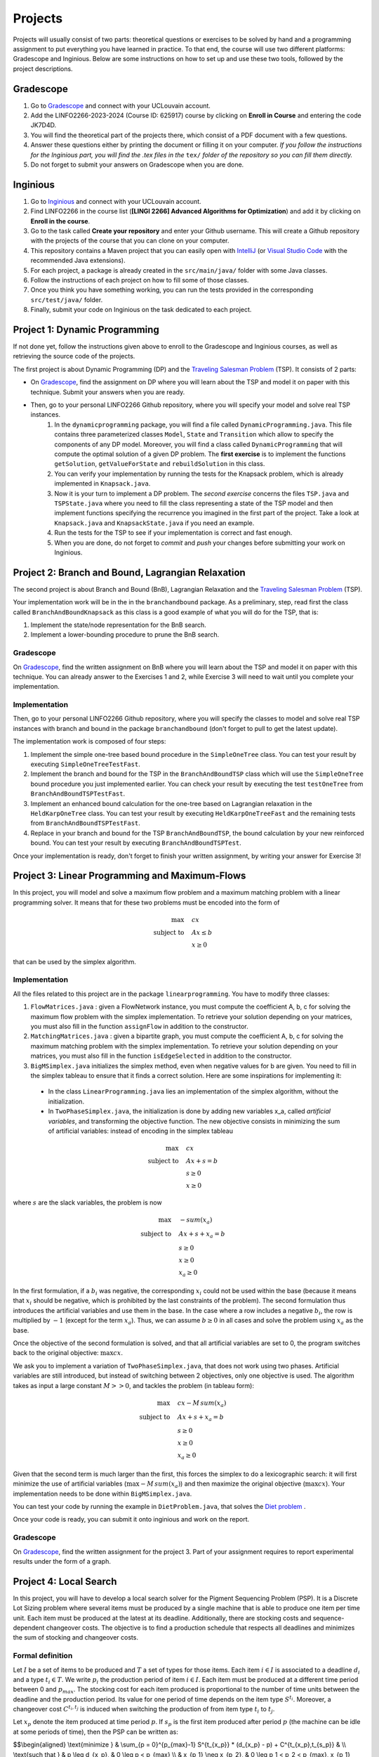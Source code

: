 .. _projects:


*************************************************************************************************
Projects
*************************************************************************************************

Projects will usually consist of two parts: theoretical questions or exercises to be solved by hand and a programming assignment to put everything you have learned in practice.
To that end, the course will use two different platforms: Gradescope and Inginious.
Below are some instructions on how to set up and use these two tools, followed by the project descriptions.

Gradescope
===================================================

#. Go to `Gradescope <https://www.gradescope.com/>`_ and connect with your UCLouvain account.
#. Add the LINFO2266-2023-2024 (Course ID: 625917) course by clicking on **Enroll in Course** and entering the code JK7D4D.
#. You will find the theoretical part of the projects there, which consist of a PDF document with a few questions.
#. Answer these questions either by printing the document or filling it on your computer. *If you follow the instructions for the Inginious part, you will find the .tex files in the* ``tex/`` *folder of the repository so you can fill them directly.*
#. Do not forget to submit your answers on Gradescope when you are done.

Inginious
===================================================

#. Go to `Inginious <https://inginious.info.ucl.ac.be/>`_ and connect with your UCLouvain account.
#. Find LINFO2266 in the course list (**[LINGI 2266] Advanced Algorithms for Optimization**) and add it by clicking on **Enroll in the course**.
#. Go to the task called **Create your repository** and enter your Github username. This will create a Github repository with the projects of the course that you can clone on your computer.
#. This repository contains a Maven project that you can easily open with  `IntelliJ <https://www.jetbrains.com/idea/>`_ (or `Visual Studio Code <https://code.visualstudio.com/>`_ with the recommended Java extensions).
#. For each project, a package is already created in the ``src/main/java/`` folder with some Java classes.
#. Follow the instructions of each project on how to fill some of those classes.
#. Once you think you have something working, you can run the tests provided in the corresponding ``src/test/java/`` folder.
#. Finally, submit your code on Inginious on the task dedicated to each project.

Project 1: Dynamic Programming
===================================================

If not done yet, follow the instructions given above to enroll to the Gradescope and Inginious courses, as well as retrieving the source code of the projects.

The first project is about Dynamic Programming (DP) and the `Traveling Salesman Problem <https://en.wikipedia.org/wiki/Travelling_salesman_problem>`_ (TSP).
It consists of 2 parts:

* On `Gradescope <https://www.gradescope.com/>`_, find the assignment on DP where you will learn about the TSP and model it on paper with this technique. Submit your answers when you are ready.
* Then, go to your personal LINFO2266 Github repository, where you will specify your model and solve real TSP instances.
    #. In the ``dynamicprogramming`` package, you will find a file called ``DynamicProgramming.java``. This file contains three parameterized classes ``Model``, ``State`` and ``Transition`` which allow to specify the components of any DP model. Moreover, you will find a class called ``DynamicProgramming`` that will compute the optimal solution of a given DP problem. The **first exercise** is to implement the functions ``getSolution``, ``getValueForState`` and ``rebuildSolution`` in this class.
    #. You can verify your implementation by running the tests for the Knapsack problem, which is already implemented in ``Knapsack.java``.
    #. Now it is your turn to implement a DP problem. The *second exercise* concerns the files ``TSP.java`` and ``TSPState.java`` where you need to fill the class representing a state of the TSP model and then implement functions specifying the recurrence you imagined in the first part of the project. Take a look at ``Knapsack.java`` and ``KnapsackState.java`` if you need an example.
    #. Run the tests for the TSP to see if your implementation is correct and fast enough.
    #. When you are done, do not forget to *commit* and *push* your changes before submitting your work on Inginious.


Project 2: Branch and Bound, Lagrangian Relaxation
===================================================


The second project is about Branch and Bound (BnB), Lagrangian Relaxation and the `Traveling Salesman Problem <https://en.wikipedia.org/wiki/Travelling_salesman_problem>`_ (TSP).

Your implementation work will be in the in the ``branchandbound`` package. As a preliminary, step, read first the class called ``BranchAndBoundKnapsack`` as this class is a good example of what you will do for the TSP, that is:

1. Implement the state/node representation for the BnB search.
2. Implement a lower-bounding procedure to prune the BnB search.

Gradescope
--------------

On `Gradescope <https://www.gradescope.com/>`_, find the written assignment on BnB where you will learn about the TSP and model it on paper with this technique. You can already answer to the Exercises 1 and 2, while Exercise 3 will need to wait until you complete your implementation.

Implementation
---------------

Then, go to your personal LINFO2266 Github repository, where you will specify the classes to model and solve real TSP instances with branch and bound in the package ``branchandbound`` (don't forget to pull to get the latest update).

The implementation work is composed of four steps:

#. Implement the simple one-tree based bound procedure in the ``SimpleOneTree`` class. You can test your result by executing ``SimpleOneTreeTestFast``.
#. Implement the branch and bound for the TSP in the ``BranchAndBoundTSP`` class which will use the ``SimpleOneTree`` bound procedure you just implemented earlier. You can check your result by executing the test ``testOneTree`` from ``BranchAndBoundTSPTestFast``.
#. Implement an enhanced bound calculation for the one-tree based on Lagrangian relaxation in the ``HeldKarpOneTree`` class. You can test your result by executing ``HeldKarpOneTreeFast`` and the remaining tests from ``BranchAndBoundTSPTestFast``.
#. Replace in your branch and bound for the TSP ``BranchAndBoundTSP``, the bound calculation by your new reinforced bound. You can test your result by executing ``BranchAndBoundTSPTest``.

Once your implementation is ready, don't forget to finish your written assignment, by writing your answer for Exercise 3!

Project 3: Linear Programming and Maximum-Flows
===================================================


In this project, you will model and solve a maximum flow problem and a maximum matching problem with a linear programming solver.
It means that for these two problems must be encoded into the form of

.. math::
    \max \quad & cx \\
    \text{subject to} \quad & Ax \leq b \\
    & x \ge 0

that can be used by the simplex algorithm.

Implementation
---------------

All the files related to this project are in the package ``linearprogramming``. You have to modify three classes:

#. ``FlowMatrices.java`` : given a FlowNetwork instance, you must compute the coefficient A, b, c for solving the maximum flow problem with the simplex implementation. To retrieve your solution depending on your matrices, you must also fill in the function ``assignFlow`` in addition to the constructor.
#. ``MatchingMatrices.java`` : given a bipartite graph, you must compute the coefficient A, b, c for solving the maximum matching problem with the simplex implementation. To retrieve your solution depending on your matrices, you must also fill in the function ``isEdgeSelected`` in addition to the constructor.
#. ``BigMSimplex.java`` initializes the simplex method, even when negative values for b are given. You need to fill in the simplex tableau to ensure that it finds a correct solution. Here are some inspirations for implementing it:

  - In the class ``LinearProgramming.java`` lies an implementation of the simplex algorithm, without the initialization.
  - In ``TwoPhaseSimplex.java``, the initialization is done by adding new variables x_a, called *artificial variables*, and transforming the objective function. The new objective consists in minimizing the sum of artificial variables: instead of encoding in the simplex tableau


.. math::
    \max \quad & cx \\
    \text{subject to} \quad & Ax + s = b \\
    & s \ge 0 \\
    & x \ge 0

where :math:`s` are the slack variables, the problem is now

.. math::
    \max \quad & - sum(x_a) \\
    \text{subject to} \quad & Ax + s + x_a = b \\
    & s \ge 0 \\
    & x \ge 0 \\
    & x_a \ge 0

In the first formulation, if a :math:`b_i` was negative, the corresponding :math:`x_i` could not be used within the base (because it means that :math:`x_i` should be negative, which is prohibited by the last constraints of the problem). The second formulation thus introduces the artificial variables and use them in the base. In the case where a row includes a negative :math:`b_i`, the row is multiplied by :math:`-1` (except for the term :math:`x_a`). Thus, we can assume :math:`b \ge 0` in all cases and solve the problem using :math:`x_a` as the base.

Once the objective of the second formulation is solved, and that all artificial variables are set to 0, the program switches back to the original objective: :math:`\max cx`.

We ask you to implement a variation of ``TwoPhaseSimplex.java``, that does not work using two phases. Artificial variables are still introduced, but instead of switching between 2 objectives, only one objective is used. The algorithm takes as input a large constant :math:`M >> 0`, and tackles the problem (in tableau form):

.. math::
    \max \quad & cx - M \,sum(x_a)\\
    \text{subject to} \quad & Ax + s + x_a = b \\
    & s \ge 0 \\
    & x \ge 0 \\
    & x_a \ge 0

Given that the second term is much larger than the first, this forces the simplex to do a lexicographic search: it will first minimize the use of artificial variables (:math:`\max - M \, sum(x_a)`) and then maximize the original objective (:math:`\max cx`). Your implementation needs to be done within ``BigMSimplex.java``.

You can test your code by running the example in ``DietProblem.java``, that solves the `Diet problem <https://en.wikipedia.org/wiki/Stigler_diet>`_ .

Once your code is ready, you can submit it onto inginious and work on the report.

Gradescope
--------------

On `Gradescope <https://www.gradescope.com/>`_, find the written assignment for the project 3.
Part of your assignment requires to report experimental results under the form of a graph.

Project 4: Local Search
===================================================

In this project, you will have to develop a local search solver for the Pigment Sequencing Problem (PSP).
It is a Discrete Lot Sizing problem where several items must be produced by a single machine that is able to produce one item per time unit.
Each item must be produced at the latest at its deadline.
Additionally, there are stocking costs and sequence-dependent changeover costs.
The objective is to find a production schedule that respects all deadlines and minimizes the sum of stocking and changeover costs.

Formal definition
------------------

Let :math:`I` be a set of items to be produced and :math:`T` a set of types for those items.
Each item :math:`i \in I` is associated to a deadline :math:`d_i` and a type :math:`t_i \in T`.
We write :math:`p_i` the production period of item :math:`i \in I`.
Each item must be produced at a different time period between 0 and :math:`p_{max}`.
The stocking cost for each item produced is proportional to the number of time units between the deadline and the production period.
Its value for one period of time depends on the item type :math:`S^{t_i}`.
Moreover, a changeover cost :math:`C^{t_i,t_j}` is induced when switching the production of from item type :math:`t_i` to :math:`t_j`.

Let :math:`x_p` denote the item produced at time period :math:`p`.
If :math:`s_p` is the first item produced after period :math:`p` (the machine can be idle at some periods of time), then the PSP can be written as:

$$\\begin{aligned}
\\text{minimize } & \\sum_{p = 0}^{p_{max}-1} S^{t_{x_p}} * (d_{x_p} - p) + C^{t_{x_p},t_{s_p}} & \\\\
\\text{such that } & p \\leq d_{x_p}, & 0 \\leq p < p_{max} \\\\
& x_{p_1} \\neq x_{p_2}, & 0 \\leq p_1 < p_2 < p_{max}, x_{p_1} \\neq IDLE, x_{p_2} \\neq IDLE \\\\
& x_p \\in I \\cup \\{IDLE\\}, & 0 \\leq p < p_{max}
\\end{aligned} $$

Gradescope
---------------

On `Gradescope <https://www.gradescope.com/>`_, find the written assignment for the project about local search.
You will first solve a PSP instance by hand and then report and discuss experimental results.

Implementation
---------------

All the files related to this project are in the package ``localsearch``.

#. In your local search solver, a candidate solution is an array of variables that represent the production schedule :math:`x`. Implement the missing functions in ``ChangeoverCostInvariant.java`` and ``StockingCostInvariant.java`` to compute incrementally the cost of a production schedule after an update.
#. Then, implement the functions in ``PSP.java`` to compute an initial feasible solution of the problem, and check if a swap move (with any number of variables concerned) is feasible.
#. Finally, design your local search solver in ``LocalSearch.java`` that finds the best possible solution under a given time limit, by calling the method :code:`solve`. Some features that can be implemented: swap moves with a dynamic number of periods concerned (similar to :math:`k`-opt), random restarts, intensification vs. diversification tradeoff, etc. Some mandatories functions to implement are:

    #. :code:`resetSearch` that restarts the search, keeping some elements from the best candidate registered
    #. :code:`getNBestSwaps`, an utility method returning the best :code:`n` swaps that can be operated over the current candidate
    #. :code:`selectSwap`, an utility method selecting a swap to perform within a list of swaps.
    #. :code:`maybeSaveCurrentCandidate`, an utility method replacing the current candidate by the best candidate if its value is better.

    These functions will be useful to design your local search solver. How to combine them exactly, when to call them, and what parameters to give them is left for you to implement. You can find related tests for those functions in the :code:`LocalSearchTestFast` class. Note that these tests will need at least (part of) your :code:`solve` method to be implemented.

.. warning::
    #. As this task is quite computationally expensive, please test your code locally and only submit on Inginious when you have made substantial improvements to it.
    #. If you decide to use randomness in your code, be sure to use seeds to ensure that the results found on your machine are the same as the ones on Inginious.


Project 5: Constraint Programming
===================================================

In the 5th project, you will discover Constraint Programming by solving 2 exercises: the Magic Square Problem and the Killer Sudoku Problem.
Those problems are rather hard to solve, and you will use a Constraint Programming solver to tackle them.
But first you have to fill in certain functions to ensure that your solver is ready to be used.

Solver implementation
---------------

Here are the required steps to have your required constraints working:

#. Implement the ``removeAbove`` and ``removeBelow`` methods from the ``Domain`` class. Those methods will remove all values within a domain that are greater / lower than a given threshold.
#. Implement the propagator from the ``Sum`` constraint. This constraint is applied on an array of ``Variable`` :math:`x` and on one expected sum, :math:`y`. It ensures that :math:`\sum x = y`. Your algorithm must be bound-consistent: you only need to update the maximum and minimum values of the variables present within the constraint.
#. Implement the propagator from the ``LessOrEqual`` constraint. This constraint is applied on two ``Variable``: :math:`x` and :math:`y`, and ensures that :math:`x \leq y`. Your algorithm must be bound-consistent: you only need to update the maximum and minimum values of the variables present within the constraint.

For each of those steps, you will find corresponding unit tests to ensure that your solver is working as expected before moving on to the modeling.

Modeling the problems
---------------

There are two problems to model in this project:

#. The Magic Square Problem. Given an square of :math:`n\times n` cells, you need to find an assignment of values to each cell such that

  #. Every value appears once and only once;
  #. The sum of every row, column and of both diagonal within the square are the same.

#. The Killer Sudoku Problem. In this variation of the Sudoku, the cells belong to a group. The sum of values within the cell belonging to a group must equal to a given input value. The whole set of constraints in this problem is thus

  #. Each row, column, and subsquare contains each number exactly once;
  #. The sum of all numbers in a group must match the expected sum of the group.

The implementation needs to be done within the ``MagicSquareSolver`` and ``KillerSudokuSolver`` files, by completing the TODO's.
In each of those model, you need to give all solutions according to the given input instance by relying on your ``TinyCSP`` solver.
You can also refer to the already implemented ``NQueens`` model if you wish to see how variables should be created, how to add constraints and how to solve a problem.

Gradescope
---------------

On `Gradescope <https://www.gradescope.com/>`_, find the written assignment for the project about constraint programming.
You will first give some details about the modeling of a Magic Square Problem.
Afterwards, you will examine how to derive additional solutions by examining the symmetries within the problem.
Finally, a last step will ask you to run some experiments using your solver.


Project 6: MDD
===================================================

In the 6th project, you will optimize hard combinatorial problems using the 
branch-and-bound with MDD paradigm. In practice you are asked to implement:
a sequential version for the solver interface, and a model + relaxation to solve
the maximum decarbonation problem.

Solver implementation
---------

To get started with your implementation of the `SequentualSolver` we advise you
to go read the pseudo-code given in the slides and then to give a look at the
parallel version which is implemented for you (`ParallelSolver`). 

Once you are done with the implementation of your sequential solver, you will be
able to validate it against the tests in `TestSequentialSolver`.

Modeling the Max Decarbonation Problem
--------

After that, you are asked to model the maximum decarbonation problem in terms
of dynamic programming. To that end, you will want to start by defining the
content of your `state` (class `MaximumDecarbonationState`) and then to implement
the required methods in `MaximumDecarbonationProblem`. 

Once you have completed these first two steps, you should validate your implementation
against the tests provided in `TestMaximumDecarbonationModelFast` and `TestMaximumDecarbonationModel`.

The second step to solving the max decarbonation problem with BaB-MDD will be
to implement a relaxation (merge heuristic) to use when compiling relaxed DDs.
You are expected to write that implementation in the class `MaximumDecarbonationRelaxation`.
Finally, you will write the implementation of a state ranking which will be
used to compare states and select the ones that are deemed the most promising
(in class `MaximumDecarbonationStateRanking`). 

Then, you will validate your implementation work using: the tests in 
`TestMaximumDecarbonationFast` and `TestMaximumDecarbonation`.

Gradescope
---------------

On `Gradescope <https://www.gradescope.com/>`_, find the written assignment for the project about branch-and-bound with decision diagrams.
You will first get a hands-on reminder of what relaxed and restricted DDs are.
Afterwards, you will give the details of how to model the maximum decarbonation
problem in terms of dynamic programming along with a relaxation to merge nodes
when a layer grows too large.


..
   August Project: Efficient Traveling Salesman with Time- Windows TSPTW
   ======================================================================




   Your task is to develop TWO optimization approaches to tackle the TSPTW as efficiently as possible and compare them 

   The two optimization approaches must be chosen among:

   * Dynamic Programming (possibly using Decision Diagrams)
   * Local Search
   * Integer Linear Programming
   * Constraint Programming
   * Branch and Bound


   The problem and instance files are available `here <https://lopez-ibanez.eu/tsptw-instances>`_  
   We consider the minimization of the total travel time objective.

   Your implementation should accept a path to an instance file and produce a permutation of cities (ranging from 1 to n, excluding the depot). This format ensures the solution's validity can be readily verified using the available checker.

   The assignment must culminate in a detailed report (in PDF format) which includes the following sections:

   * Model and Justification: Explain each approach and the design choices. 
   * Experimental Results: Run your two approaches on instance files of various complexity/size and present your results. 
   * Conclusion and Recommendation: Provide an overall conclusion based on your experimental results. Your final recommendation should encompass the most effective strategies and method based on the obtained results.

   Submit your report via email to pierre.schaus@uclouvain.be and vianney.coppe@uclouvain.be by the deadline of August 15th. Ensure your source code is available in a private GitHub repository (link must be given in the report), and invite 'pschaus' and 'vcoppe' as collaborators.
   Maintain a regular commit pattern as you progress on the project. 
   We will not accept projects we deem suspicious, such as those with a single, large commit. 
   Frequent commits indicate a consistent work pattern and clear evolution of your project.

   Your code must be written in Java, and the only permissible external libraries are those provided within the six projects proposed throughout the year.

   In addition to the written work, you may be required to attend an interview regarding your report if deemed necessary by Pierre Schaus and Vianney Coppé

   All work must be your own. If you used any external sources, they must be clearly acknowledged in the report's bibliography.
   Do not share your source-code, make sure your repository is private.


   The project due in August will be evaluated on 20. The score will reflect the quality of your work, including the efficiency of your model, the clarity of your report, and your adherence to the project guidelines. The quality of your source code will be a critical aspect of your evaluation. 
   This includes readability, organization, effective use of algorithms and data structures, and the efficiency and correctness of your code.




